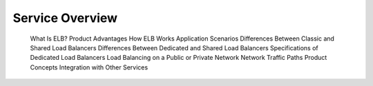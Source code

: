 ================
Service Overview
================



    What Is ELB?
    Product Advantages
    How ELB Works
    Application Scenarios
    Differences Between Classic and Shared Load Balancers
    Differences Between Dedicated and Shared Load Balancers
    Specifications of Dedicated Load Balancers
    Load Balancing on a Public or Private Network
    Network Traffic Paths
    Product Concepts
    Integration with Other Services
